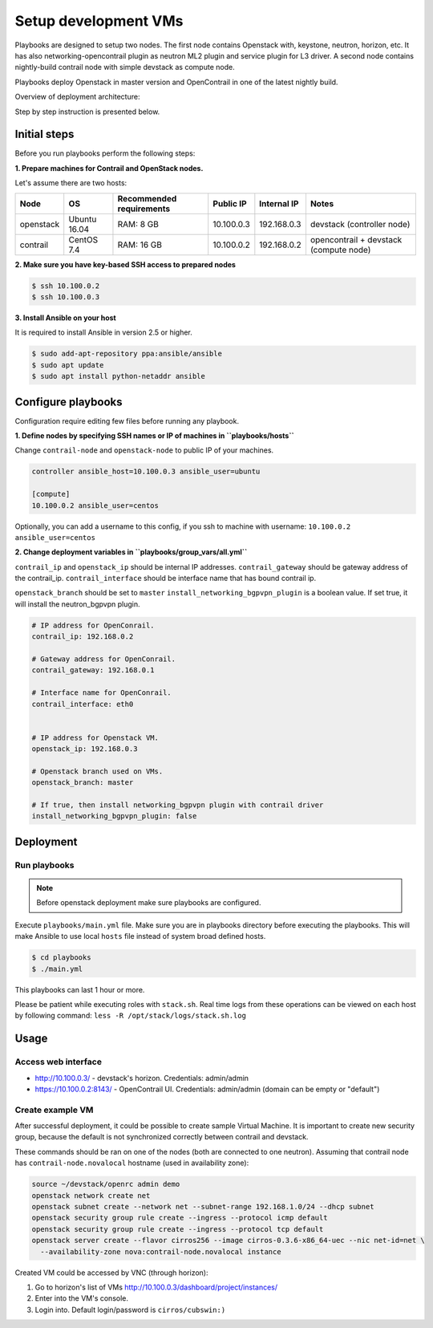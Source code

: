 =====================
Setup development VMs
=====================

Playbooks are designed to setup two nodes. The first node
contains Openstack with, keystone, neutron, horizon, etc.
It has also networking-opencontrail plugin as neutron ML2 plugin
and service plugin for L3 driver.
A second node contains nightly-build contrail node with simple devstack as compute node.

Playbooks deploy Openstack in master version and OpenContrail in one of the latest nightly build.

Overview of deployment architecture:

.. image:: deployment_architecture.png
    :width: 600px
    :align: center
    :alt: Diagram of deployment architecture

Step by step instruction is presented below.


*************
Initial steps
*************

Before you run playbooks perform the following steps:

**1. Prepare machines for Contrail and OpenStack nodes.**

Let's assume there are two hosts:

+-----------+--------------+--------------------------+------------+-------------+----------------------------------------+
| Node      | OS           | Recommended requirements | Public IP  | Internal IP | Notes                                  |
+===========+==============+==========================+============+=============+========================================+
| openstack | Ubuntu 16.04 | RAM: 8 GB                | 10.100.0.3 | 192.168.0.3 | devstack (controller node)             |
+-----------+--------------+--------------------------+------------+-------------+----------------------------------------+
| contrail  | CentOS 7.4   | RAM: 16 GB               | 10.100.0.2 | 192.168.0.2 | opencontrail + devstack (compute node) |
+-----------+--------------+--------------------------+------------+-------------+----------------------------------------+

**2. Make sure you have key-based SSH access to prepared nodes**

.. code-block:: console

    $ ssh 10.100.0.2
    $ ssh 10.100.0.3

**3. Install Ansible on your host**

It is required to install Ansible in version 2.5 or higher.

.. code-block:: console

    $ sudo add-apt-repository ppa:ansible/ansible
    $ sudo apt update
    $ sudo apt install python-netaddr ansible


*******************
Configure playbooks
*******************

Configuration require editing few files before running any playbook.

**1. Define nodes by specifying SSH names or IP of machines in ``playbooks/hosts``**

Change ``contrail-node`` and ``openstack-node`` to public IP of your machines.

.. code-block:: text

    controller ansible_host=10.100.0.3 ansible_user=ubuntu

    [compute]
    10.100.0.2 ansible_user=centos


Optionally, you can add a username to this config, if you ssh to machine with username: ``10.100.0.2 ansible_user=centos``

**2. Change deployment variables in ``playbooks/group_vars/all.yml``**

``contrail_ip`` and ``openstack_ip`` should be internal IP addresses.
``contrail_gateway`` should be gateway address of the contrail_ip.
``contrail_interface`` should be interface name that has bound contrail ip.

``openstack_branch`` should be set to ``master``
``install_networking_bgpvpn_plugin`` is a boolean value. If set true, it will install the neutron_bgpvpn plugin.

.. code-block:: yaml

    # IP address for OpenConrail.
    contrail_ip: 192.168.0.2

    # Gateway address for OpenConrail.
    contrail_gateway: 192.168.0.1

    # Interface name for OpenConrail.
    contrail_interface: eth0


    # IP address for Openstack VM.
    openstack_ip: 192.168.0.3

    # Openstack branch used on VMs.
    openstack_branch: master

    # If true, then install networking_bgpvpn plugin with contrail driver
    install_networking_bgpvpn_plugin: false

**********
Deployment
**********

Run playbooks
=============

.. note:: Before openstack deployment make sure playbooks are configured.

Execute ``playbooks/main.yml`` file.
Make sure you are in playbooks directory before executing the playbooks.
This will make Ansible to use local ``hosts`` file instead of system broad defined hosts.

.. code-block:: console

    $ cd playbooks
    $ ./main.yml

This playbooks can last 1 hour or more.

Please be patient while executing roles with ``stack.sh``. Real time logs from these operations can be viewed on each host by following command:
``less -R /opt/stack/logs/stack.sh.log``

*****
Usage
*****

Access web interface
====================

* http://10.100.0.3/ - devstack's horizon. Credentials: admin/admin

* https://10.100.0.2:8143/ - OpenContrail UI. Credentials: admin/admin (domain can be empty or "default")

Create example VM
=================

After successful deployment, it could be possible to create sample Virtual Machine.
It is important to create new security group, because the default is not synchronized correctly between contrail and devstack.

These commands should be ran on one of the nodes (both are connected to one neutron).
Assuming that contrail node has ``contrail-node.novalocal`` hostname (used in availability zone):

.. code-block:: console

    source ~/devstack/openrc admin demo
    openstack network create net
    openstack subnet create --network net --subnet-range 192.168.1.0/24 --dhcp subnet
    openstack security group rule create --ingress --protocol icmp default
    openstack security group rule create --ingress --protocol tcp default
    openstack server create --flavor cirros256 --image cirros-0.3.6-x86_64-uec --nic net-id=net \
      --availability-zone nova:contrail-node.novalocal instance

Created VM could be accessed by VNC (through horizon):

1. Go to horizon's list of VMs http://10.100.0.3/dashboard/project/instances/

2. Enter into the VM's console.

3. Login into. Default login/password is ``cirros/cubswin:)``
